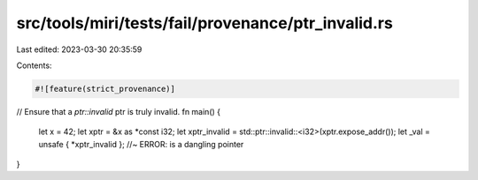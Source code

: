 src/tools/miri/tests/fail/provenance/ptr_invalid.rs
===================================================

Last edited: 2023-03-30 20:35:59

Contents:

.. code-block:: rs

    #![feature(strict_provenance)]

// Ensure that a `ptr::invalid` ptr is truly invalid.
fn main() {
    let x = 42;
    let xptr = &x as *const i32;
    let xptr_invalid = std::ptr::invalid::<i32>(xptr.expose_addr());
    let _val = unsafe { *xptr_invalid }; //~ ERROR: is a dangling pointer
}


